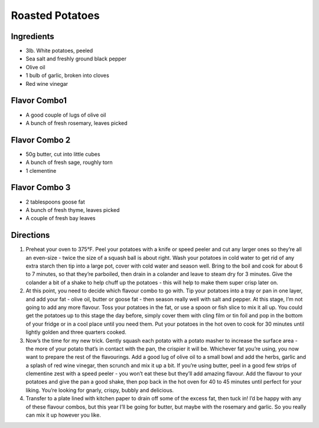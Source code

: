 Roasted Potatoes
================


Ingredients
-----------

-  3lb. White potatoes, peeled
-  Sea salt and freshly ground black pepper
-  Olive oil
-  1 bulb of garlic, broken into cloves
-  Red wine vinegar

Flavor Combo1
-------------

-  A good couple of lugs of olive oil
-  A bunch of fresh rosemary, leaves picked

Flavor Combo 2
--------------

-  50g butter, cut into little cubes
-  A bunch of fresh sage, roughly torn
-  1 clementine

Flavor Combo 3
--------------

-  2 tablespoons goose fat
-  A bunch of fresh thyme, leaves picked
-  A couple of fresh bay leaves


Directions
----------

1. Preheat your oven to 375°F. Peel your potatoes with a knife or speed
   peeler and cut any larger ones so they’re all an even-size - twice
   the size of a squash ball is about right. Wash your potatoes in cold
   water to get rid of any extra starch then tip into a large pot, cover
   with cold water and season well. Bring to the boil and cook for about
   6 to 7 minutes, so that they’re parboiled, then drain in a colander
   and leave to steam dry for 3 minutes. Give the colander a bit of a
   shake to help chuff up the potatoes - this will help to make them
   super crisp later on.
2. At this point, you need to decide which flavour combo to go with. Tip
   your potatoes into a tray or pan in one layer, and add your fat -
   olive oil, butter or goose fat - then season really well with salt
   and pepper. At this stage, I’m not going to add any more flavour.
   Toss your potatoes in the fat, or use a spoon or fish slice to mix it
   all up. You could get the potatoes up to this stage the day before,
   simply cover them with cling film or tin foil and pop in the bottom
   of your fridge or in a cool place until you need them. Put your
   potatoes in the hot oven to cook for 30 minutes until lightly golden
   and three quarters cooked.
3. Now’s the time for my new trick. Gently squash each potato with a
   potato masher to increase the surface area - the more of your potato
   that’s in contact with the pan, the crispier it will be. Whichever
   fat you’re using, you now want to prepare the rest of the
   flavourings. Add a good lug of olive oil to a small bowl and add the
   herbs, garlic and a splash of red wine vinegar, then scrunch and mix
   it up a bit. If you’re using butter, peel in a good few strips of
   clementine zest with a speed peeler - you won’t eat these but they’ll
   add amazing flavour. Add the flavour to your potatoes and give the
   pan a good shake, then pop back in the hot oven for 40 to 45 minutes
   until perfect for your liking. You’re looking for gnarly, crispy,
   bubbly and delicious.
4. Transfer to a plate lined with kitchen paper to drain off some of the
   excess fat, then tuck in! I’d be happy with any of these flavour
   combos, but this year I’ll be going for butter, but maybe with the
   rosemary and garlic. So you really can mix it up however you like.

